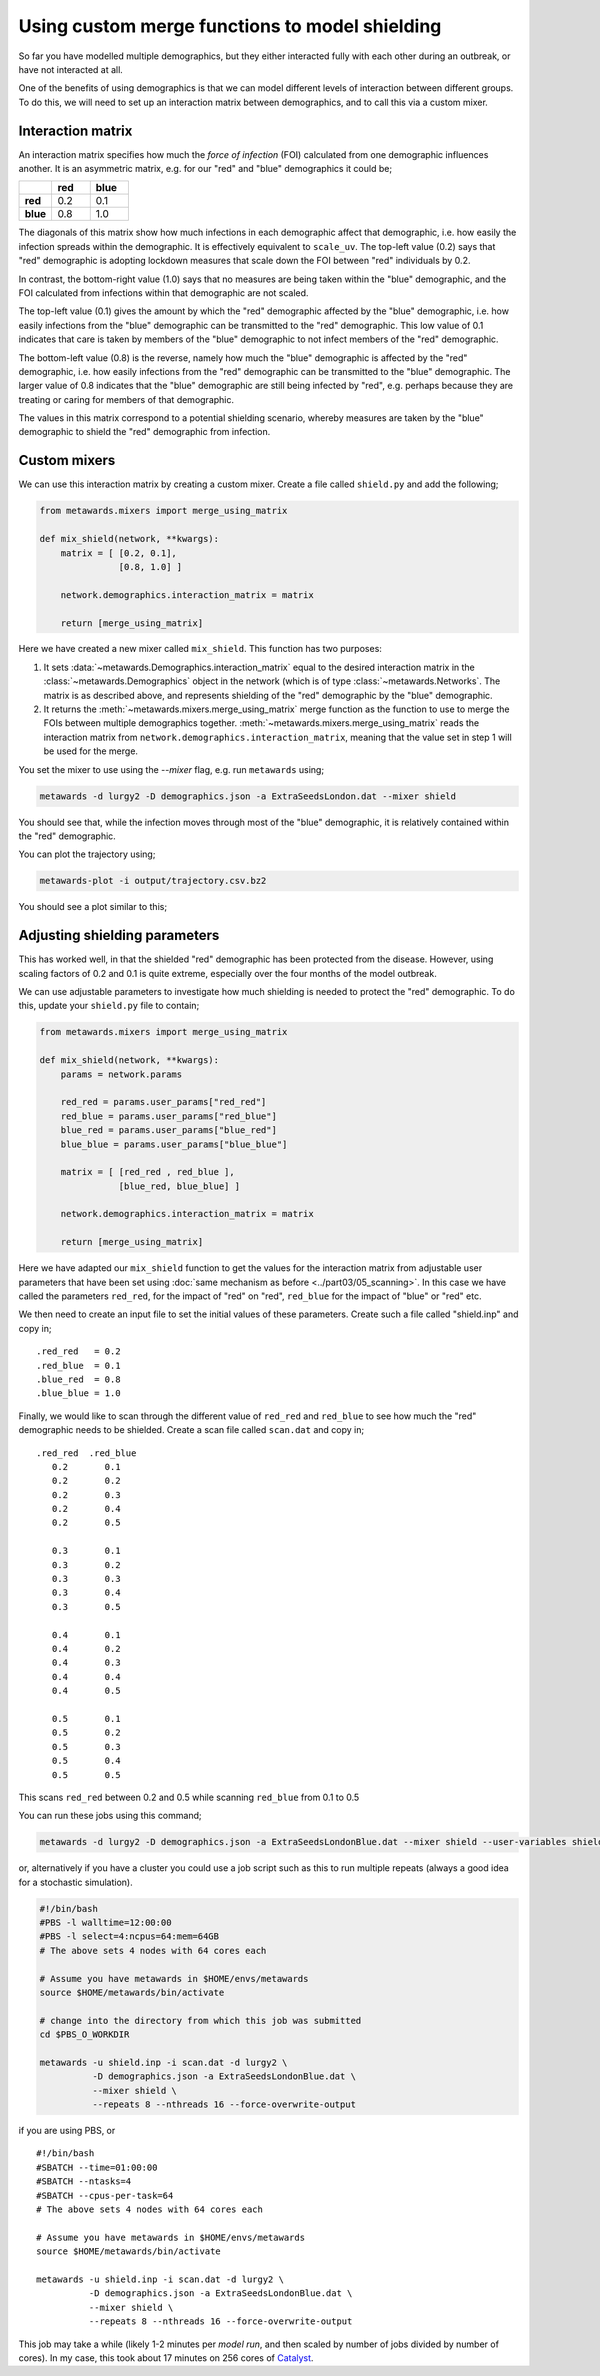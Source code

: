 ===============================================
Using custom merge functions to model shielding
===============================================

So far you have modelled multiple demographics, but they either
interacted fully with each other during an outbreak, or have
not interacted at all.

One of the benefits of using demographics is that we can model
different levels of interaction between different groups. To do
this, we will need to set up an interaction matrix between
demographics, and to call this via a custom mixer.

Interaction matrix
------------------

An interaction matrix specifies how much the *force of infection* (FOI)
calculated from one demographic influences another. It is an asymmetric
matrix, e.g. for our "red" and "blue" demographics it could be;

.. list-table::
   :widths: 30 35 35
   :header-rows: 1
   :stub-columns: 1

   * -
     - red
     - blue
   * - red
     - 0.2
     - 0.1
   * - blue
     - 0.8
     - 1.0

The diagonals of this matrix show how much infections in each demographic
affect that demographic, i.e. how easily the infection spreads within the
demographic. It is effectively equivalent to ``scale_uv``.
The top-left value (0.2) says that "red" demographic is adopting lockdown
measures that scale down the FOI between "red" individuals by 0.2.

In contrast, the bottom-right value (1.0) says that no measures are being
taken within the "blue" demographic, and the FOI calculated from infections
within that demographic are not scaled.

The top-left value (0.1) gives the amount by which the "red" demographic
affected by the "blue" demographic, i.e. how easily infections from the "blue"
demographic can be transmitted to the "red" demographic. This low value of
0.1 indicates that care is taken by members of the "blue" demographic to
not infect members of the "red" demographic.

The bottom-left value (0.8) is the reverse, namely how much the "blue"
demographic is affected by the "red" demographic, i.e. how easily infections
from the "red" demographic can be transmitted to the "blue" demographic.
The larger value of 0.8 indicates that the "blue" demographic are still
being infected by "red", e.g. perhaps because they are treating or caring
for members of that demographic.

The values in this matrix correspond to a potential shielding scenario,
whereby measures are taken by the "blue" demographic to shield the
"red" demographic from infection.

Custom mixers
-------------

We can use this interaction matrix by creating a custom mixer.
Create a file called ``shield.py`` and add the following;

.. code-block:: python

    from metawards.mixers import merge_using_matrix

    def mix_shield(network, **kwargs):
        matrix = [ [0.2, 0.1],
                   [0.8, 1.0] ]

        network.demographics.interaction_matrix = matrix

        return [merge_using_matrix]

Here we have created a new mixer called ``mix_shield``. This function
has two purposes:

1. It sets :data:`~metawards.Demographics.interaction_matrix` equal to
   the desired interaction matrix in the :class:`~metawards.Demographics`
   object in the network (which is of type :class:`~metawards.Networks`.
   The matrix is as described above, and represents shielding of
   the "red" demographic by the "blue" demographic.

2. It returns the :meth:`~metawards.mixers.merge_using_matrix` merge
   function as the function to use to merge the FOIs between multiple
   demographics together. :meth:`~metawards.mixers.merge_using_matrix`
   reads the interaction matrix from
   ``network.demographics.interaction_matrix``, meaning that the
   value set in step 1 will be used for the merge.

You set the mixer to use using the `--mixer` flag, e.g. run ``metawards``
using;

.. code-block:: bash

   metawards -d lurgy2 -D demographics.json -a ExtraSeedsLondon.dat --mixer shield

You should see that, while the infection moves through most of the "blue"
demographic, it is relatively contained within the "red" demographic.

You can plot the trajectory using;

.. code-block:: bash

   metawards-plot -i output/trajectory.csv.bz2

You should see a plot similar to this;

.. image:: ../../images/tutorial_5_3_1_demographics.jpg
   :alt: Disease trajectory for a shielding scenario for the red demographic

Adjusting shielding parameters
------------------------------

This has worked well, in that the shielded "red" demographic has been
protected from the disease. However, using scaling factors of 0.2 and
0.1 is quite extreme, especially over the four months of the model
outbreak.

We can use adjustable parameters to investigate how much shielding is
needed to protect the "red" demographic. To do this, update your
``shield.py`` file to contain;

.. code-block:: python

    from metawards.mixers import merge_using_matrix

    def mix_shield(network, **kwargs):
        params = network.params

        red_red = params.user_params["red_red"]
        red_blue = params.user_params["red_blue"]
        blue_red = params.user_params["blue_red"]
        blue_blue = params.user_params["blue_blue"]

        matrix = [ [red_red , red_blue ],
                   [blue_red, blue_blue] ]

        network.demographics.interaction_matrix = matrix

        return [merge_using_matrix]

Here we have adapted our ``mix_shield`` function to get the values for
the interaction matrix from adjustable user parameters that have been
set using :doc:`same mechanism as before <../part03/05_scanning>`.
In this case we have called the parameters ``red_red``, for the impact
of "red" on "red", ``red_blue`` for the impact of "blue" or "red" etc.

We then need to create an input file to set the initial values of these
parameters. Create such a file called "shield.inp" and copy in;

::

    .red_red   = 0.2
    .red_blue  = 0.1
    .blue_red  = 0.8
    .blue_blue = 1.0

Finally, we would like to scan through the different value of
``red_red`` and ``red_blue`` to see how much the "red" demographic
needs to be shielded. Create a scan file called ``scan.dat`` and copy in;

::

  .red_red  .red_blue
     0.2       0.1
     0.2       0.2
     0.2       0.3
     0.2       0.4
     0.2       0.5

     0.3       0.1
     0.3       0.2
     0.3       0.3
     0.3       0.4
     0.3       0.5

     0.4       0.1
     0.4       0.2
     0.4       0.3
     0.4       0.4
     0.4       0.5

     0.5       0.1
     0.5       0.2
     0.5       0.3
     0.5       0.4
     0.5       0.5

This scans ``red_red`` between 0.2 and 0.5 while scanning ``red_blue``
from 0.1 to 0.5

You can run these jobs using this command;

.. code-block:: bash

   metawards -d lurgy2 -D demographics.json -a ExtraSeedsLondonBlue.dat --mixer shield --user-variables shield.inp -i scan.dat

or, alternatively if you have a cluster you could use a job script such
as this to run multiple repeats (always a good idea for a stochastic
simulation).

.. code-block:: bash

    #!/bin/bash
    #PBS -l walltime=12:00:00
    #PBS -l select=4:ncpus=64:mem=64GB
    # The above sets 4 nodes with 64 cores each

    # Assume you have metawards in $HOME/envs/metawards
    source $HOME/metawards/bin/activate

    # change into the directory from which this job was submitted
    cd $PBS_O_WORKDIR

    metawards -u shield.inp -i scan.dat -d lurgy2 \
              -D demographics.json -a ExtraSeedsLondonBlue.dat \
              --mixer shield \
              --repeats 8 --nthreads 16 --force-overwrite-output

if you are using PBS, or

::

    #!/bin/bash
    #SBATCH --time=01:00:00
    #SBATCH --ntasks=4
    #SBATCH --cpus-per-task=64
    # The above sets 4 nodes with 64 cores each

    # Assume you have metawards in $HOME/envs/metawards
    source $HOME/metawards/bin/activate

    metawards -u shield.inp -i scan.dat -d lurgy2 \
              -D demographics.json -a ExtraSeedsLondonBlue.dat \
              --mixer shield \
              --repeats 8 --nthreads 16 --force-overwrite-output

This job may take a while (likely 1-2 minutes per *model run*, and then
scaled by number of jobs divided by number of cores). In my case,
this took about 17 minutes on 256 cores of
`Catalyst <https://www.bristol.ac.uk/news/2018/april/supercomputer-collaboration.html>`__.

